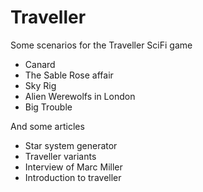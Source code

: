 * Traveller

Some scenarios for the Traveller SciFi game
- Canard
- The Sable Rose affair
- Sky Rig
- Alien Werewolfs in London
- Big Trouble

And some articles
- Star system generator
- Traveller variants
- Interview of Marc Miller
- Introduction to traveller



